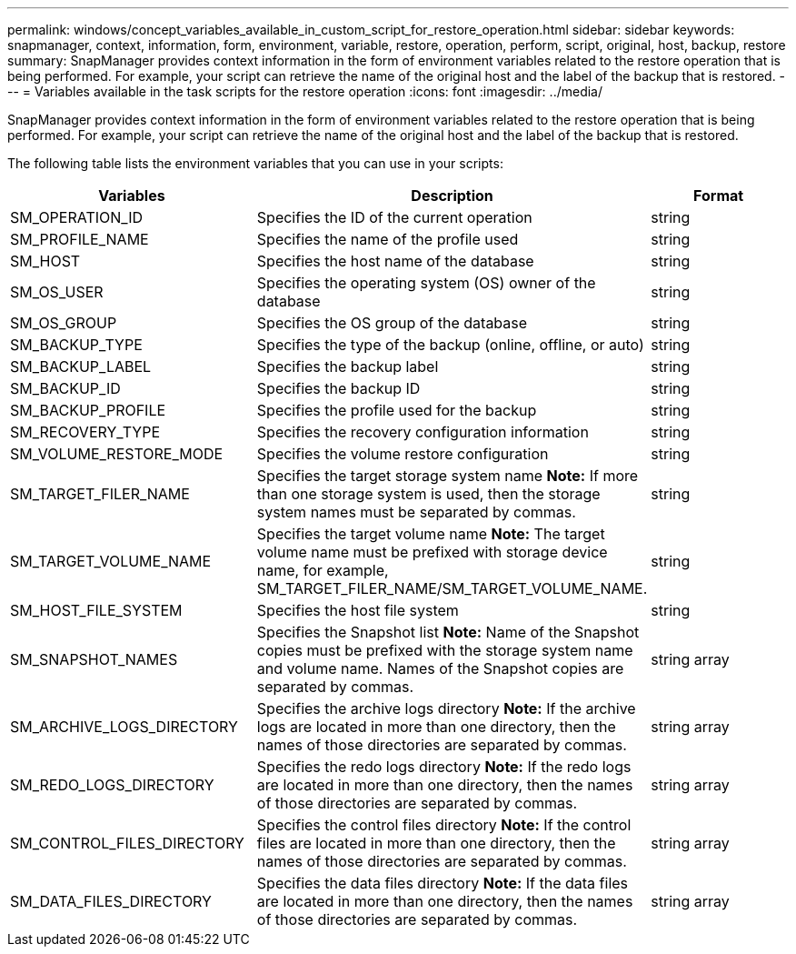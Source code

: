 ---
permalink: windows/concept_variables_available_in_custom_script_for_restore_operation.html
sidebar: sidebar
keywords: snapmanager, context, information, form, environment, variable, restore, operation, perform, script, original, host, backup, restore
summary: SnapManager provides context information in the form of environment variables related to the restore operation that is being performed. For example, your script can retrieve the name of the original host and the label of the backup that is restored.
---
= Variables available in the task scripts for the restore operation
:icons: font
:imagesdir: ../media/

[.lead]
SnapManager provides context information in the form of environment variables related to the restore operation that is being performed. For example, your script can retrieve the name of the original host and the label of the backup that is restored.

The following table lists the environment variables that you can use in your scripts:

[options="header"]
|===
| Variables| Description| Format
a|
SM_OPERATION_ID
a|
Specifies the ID of the current operation
a|
string
a|
SM_PROFILE_NAME
a|
Specifies the name of the profile used
a|
string
a|
SM_HOST
a|
Specifies the host name of the database
a|
string
a|
SM_OS_USER
a|
Specifies the operating system (OS) owner of the database
a|
string
a|
SM_OS_GROUP
a|
Specifies the OS group of the database
a|
string
a|
SM_BACKUP_TYPE
a|
Specifies the type of the backup (online, offline, or auto)
a|
string
a|
SM_BACKUP_LABEL
a|
Specifies the backup label
a|
string
a|
SM_BACKUP_ID
a|
Specifies the backup ID
a|
string
a|
SM_BACKUP_PROFILE
a|
Specifies the profile used for the backup
a|
string
a|
SM_RECOVERY_TYPE
a|
Specifies the recovery configuration information
a|
string
a|
SM_VOLUME_RESTORE_MODE
a|
Specifies the volume restore configuration
a|
string
a|
SM_TARGET_FILER_NAME
a|
Specifies the target storage system name *Note:* If more than one storage system is used, then the storage system names must be separated by commas.

a|
string
a|
SM_TARGET_VOLUME_NAME
a|
Specifies the target volume name *Note:* The target volume name must be prefixed with storage device name, for example, SM_TARGET_FILER_NAME/SM_TARGET_VOLUME_NAME.

a|
string
a|
SM_HOST_FILE_SYSTEM
a|
Specifies the host file system
a|
string
a|
SM_SNAPSHOT_NAMES
a|
Specifies the Snapshot list *Note:* Name of the Snapshot copies must be prefixed with the storage system name and volume name. Names of the Snapshot copies are separated by commas.

a|
string array
a|
SM_ARCHIVE_LOGS_DIRECTORY
a|
Specifies the archive logs directory *Note:* If the archive logs are located in more than one directory, then the names of those directories are separated by commas.

a|
string array
a|
SM_REDO_LOGS_DIRECTORY
a|
Specifies the redo logs directory *Note:* If the redo logs are located in more than one directory, then the names of those directories are separated by commas.

a|
string array
a|
SM_CONTROL_FILES_DIRECTORY
a|
Specifies the control files directory *Note:* If the control files are located in more than one directory, then the names of those directories are separated by commas.

a|
string array
a|
SM_DATA_FILES_DIRECTORY
a|
Specifies the data files directory *Note:* If the data files are located in more than one directory, then the names of those directories are separated by commas.

a|
string array
|===
